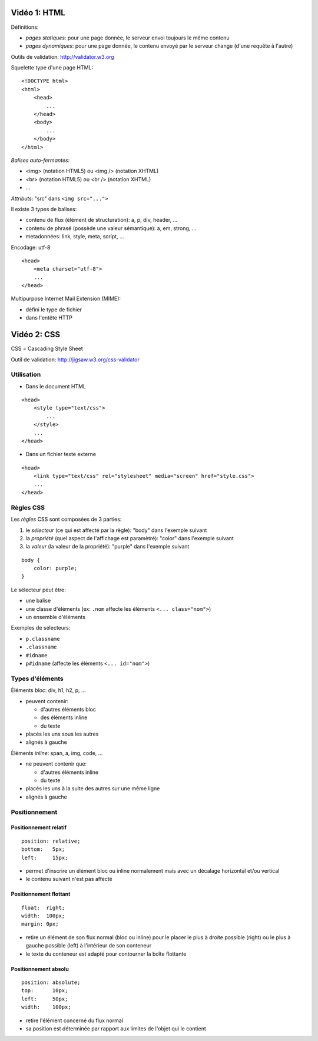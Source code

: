 Vidéo 1: HTML
-------------

Définitions:

- `pages statiques`: pour une page donnée, le serveur envoi toujours le même contenu
- `pages dynamiques`: pour une page donnée, le contenu envoyé par le serveur change (d'une requête à l'autre)

Outils de validation: http://validator.w3.org

Squelette type d'une page HTML::

    <!DOCTYPE html>
    <html>
        <head>
            ...
        </head>
        <body>
            ...
        </body>
    </html>

`Balises auto-fermantes`:

- <img> (notation HTML5) ou <img /> (notation XHTML)
- <br>  (notation HTML5) ou <br />  (notation XHTML)
- ...

`Attributs`: "src" dans ``<img src="...">``

Il existe 3 types de balises:

- contenu de flux (élément de structuration): a, p, div, header, ...
- contenu de phrasé (possède une valeur sémantique): a, em, strong, ...
- metadonnées: link, style, meta, script, ...

Encodage: utf-8

::

    <head>
        <meta charset="utf-8">
        ...
    </head>

Multipurpose Internet Mail Extension (MIME):

- défini le type de fichier
- dans l'entête HTTP

Vidéo 2: CSS
------------

CSS = Cascading Style Sheet

Outil de validation: http://jigsaw.w3.org/css-validator

Utilisation
~~~~~~~~~~~

- Dans le document HTML

::

    <head>
        <style type="text/css">
            ...
        </style>
        ...
    </head>

- Dans un fichier texte externe

::

    <head>
        <link type="text/css" rel="stylesheet" media="screen" href="style.css">
        ...
    </head>

Règles CSS
~~~~~~~~~~

Les `règles` CSS sont composées de 3 parties:

1. le `sélecteur` (ce qui est affecté par la règle): "body" dans l'exemple suivant
2. la `propriété` (quel aspect de l'affichage est paramètré): "color" dans l'exemple suivant
3. la `valeur` (la valeur de la propriété): "purple" dans l'exemple suivant

::

    body {
        color: purple;
    }

Le sélecteur peut être:

- une balise
- une classe d'éléments (ex: ``.nom`` affecte les éléments ``<... class="nom">``)
- un ensemble d'éléments

Exemples de sélecteurs:

- ``p.classname``
- ``.classname``
- ``#idname``
- ``p#idname`` (affecte les éléments ``<... id="nom">``)

Types d'éléments
~~~~~~~~~~~~~~~~

Éléments `bloc`: div, h1, h2, p, ...

- peuvent contenir:

  - d'autres éléments bloc
  - des éléments inline
  - du texte

- placés les uns sous les autres
- alignés à gauche


Éléments `inline`: span, a, img, code, ...

- ne peuvent contenir que:

  - d'autres éléments inline
  - du texte

- placés les uns à la suite des autres sur une même ligne
- alignés à gauche

Positionnement
~~~~~~~~~~~~~~

Positionnement relatif
**********************

::

    position: relative;
    bottom:   5px;
    left:     15px;

- permet d'inscrire un élément bloc ou inline normalement mais avec un décalage horizontal et/ou vertical
- le contenu suivant n'est pas affecté


Positionnement flottant
***********************

::

    float:  right;
    width:  100px;
    margin: 0px;

- retire un élément de son flux normal (bloc ou inline) pour le placer le plus à droite possible (right) ou le plus à gauche possible (left) à l'intérieur de son conteneur
- le texte du conteneur est adapté pour contourner la boîte flottante


Positionnement absolu
*********************

::

    position: absolute;
    top:      10px;
    left:     50px;
    width:    100px;

- retire l'élément concerné du flux normal
- sa position est déterminée par rapport aux limites de l'objet qui le contient

